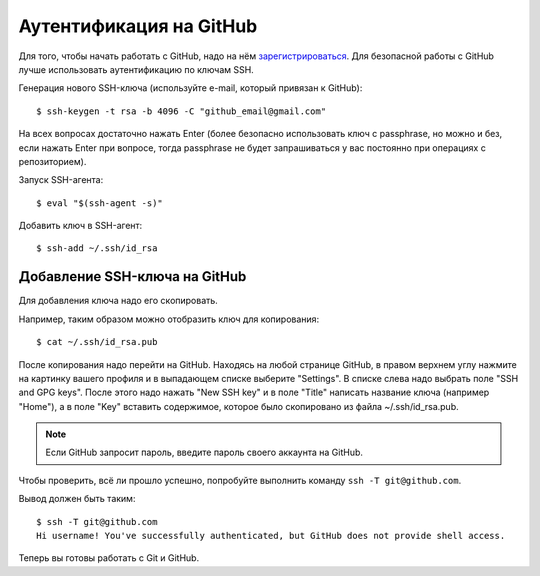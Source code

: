 Аутентификация на GitHub
~~~~~~~~~~~~~~~~~~~~~~~~

Для того, чтобы начать работать с GitHub, надо на нём
`зарегистрироваться <https://github.com/join>`__. Для безопасной работы
с GitHub лучше использовать аутентификацию по ключам SSH.


Генерация нового SSH-ключа (используйте e-mail, который привязан к
GitHub):

::

    $ ssh-keygen -t rsa -b 4096 -C "github_email@gmail.com"

На всех вопросах достаточно нажать Enter (более безопасно использовать
ключ с passphrase, но можно и без, если нажать Enter при вопросе, тогда
passphrase не будет запрашиваться у вас постоянно при операциях с
репозиторием).

Запуск SSH-агента:

::

    $ eval "$(ssh-agent -s)"

Добавить ключ в SSH-агент:

::

    $ ssh-add ~/.ssh/id_rsa

Добавление SSH-ключа на GitHub
^^^^^^^^^^^^^^^^^^^^^^^^^^^^^^

Для добавления ключа надо его скопировать.

Например, таким образом можно отобразить ключ для копирования:

::

    $ cat ~/.ssh/id_rsa.pub

После копирования надо перейти на GitHub. Находясь на любой странице
GitHub, в правом верхнем углу нажмите на картинку вашего профиля и в
выпадающем списке выберите "Settings". В списке слева надо выбрать поле
"SSH and GPG keys". После этого надо нажать "New SSH key" и в поле
"Title" написать название ключа (например "Home"), а в поле "Key"
вставить содержимое, которое было скопировано из файла
~/.ssh/id\_rsa.pub.

.. note::
    Если GitHub запросит пароль, введите пароль своего аккаунта на GitHub.

Чтобы проверить, всё ли прошло успешно, попробуйте выполнить команду 
``ssh -T git@github.com``.

Вывод должен быть таким:

::

    $ ssh -T git@github.com
    Hi username! You've successfully authenticated, but GitHub does not provide shell access.

Теперь вы готовы работать с Git и GitHub.
